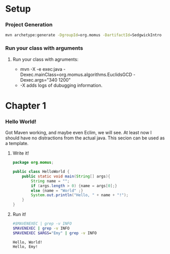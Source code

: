 #+PROPERTY: header-args:sh :var ARGS="-Dexec.args" :results verbatim

* Setup
*** Project Generation
    #+BEGIN_SRC sh :dir .
      mvn archetype:generate -DgroupId=org.momus -DartifactId=SedgwickIntro
    #+END_SRC
*** Run your class with arguments
******* Run your class with agruments:
	- mvn -X -e exec:java -Dexec.mainClass=org.momus.algorithms.EuclidsGCD  -Dexec.args="340 1200"
	- -X adds logs of dubugging information.
* Chapter 1
*** Hello World!
    Got Maven working, and maybe even Eclim, we will see. At least now
    I should have no distractions from the actual java. This secion
    can be used as a template.
***** Write it!
      #+BEGIN_SRC java :tangle src/main/java/org/momus/HelloWorld.java
        package org.momus;

        public class HelloWorld {
            public static void main(String[] args){
                String name = "";
                if (args.length > 0) {name = args[0];}
                else {name = "World" ;}
                System.out.println("Hello, " + name + "!");
            }
        }
      #+END_SRC
***** Run it!
      #+HEADER: :var MAVENEXEC="mvn exec:java -Dexec.mainClass=org.momus.HelloWorld"
      #+BEGIN_SRC sh 
        #$MAVENEXEC | grep -v INFO
        $MAVENEXEC | grep -v INFO
        $MAVENEXEC $ARGS="Emy" | grep -v INFO
      #+END_SRC

      #+RESULTS:
      : Hello, World!
      : Hello, Emy!

  
  
